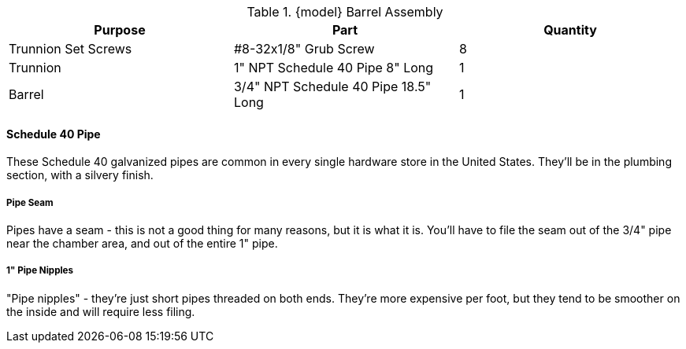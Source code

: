 .{model} Barrel Assembly
|===
|Purpose|Part|Quantity

|Trunnion Set Screws
|#8-32x1/8" Grub Screw
|8

|Trunnion
|1" NPT Schedule 40 Pipe 8" Long
|1

|Barrel
|3/4" NPT Schedule 40 Pipe 18.5" Long
|1
|===


==== Schedule 40 Pipe
These Schedule 40 galvanized pipes are common in every single hardware store in
the United States. They'll be in the plumbing section, with a silvery finish.

===== Pipe Seam
Pipes have a seam - this is not a good thing for many reasons, but it is what it is.
You'll have to file the seam out of the 3/4" pipe near the chamber area, and out of the entire 1" pipe.

===== 1" Pipe Nipples
"Pipe nipples" - they're just short pipes threaded on both ends.
They're more expensive per foot, but they tend to be smoother on the inside and will require less filing.
